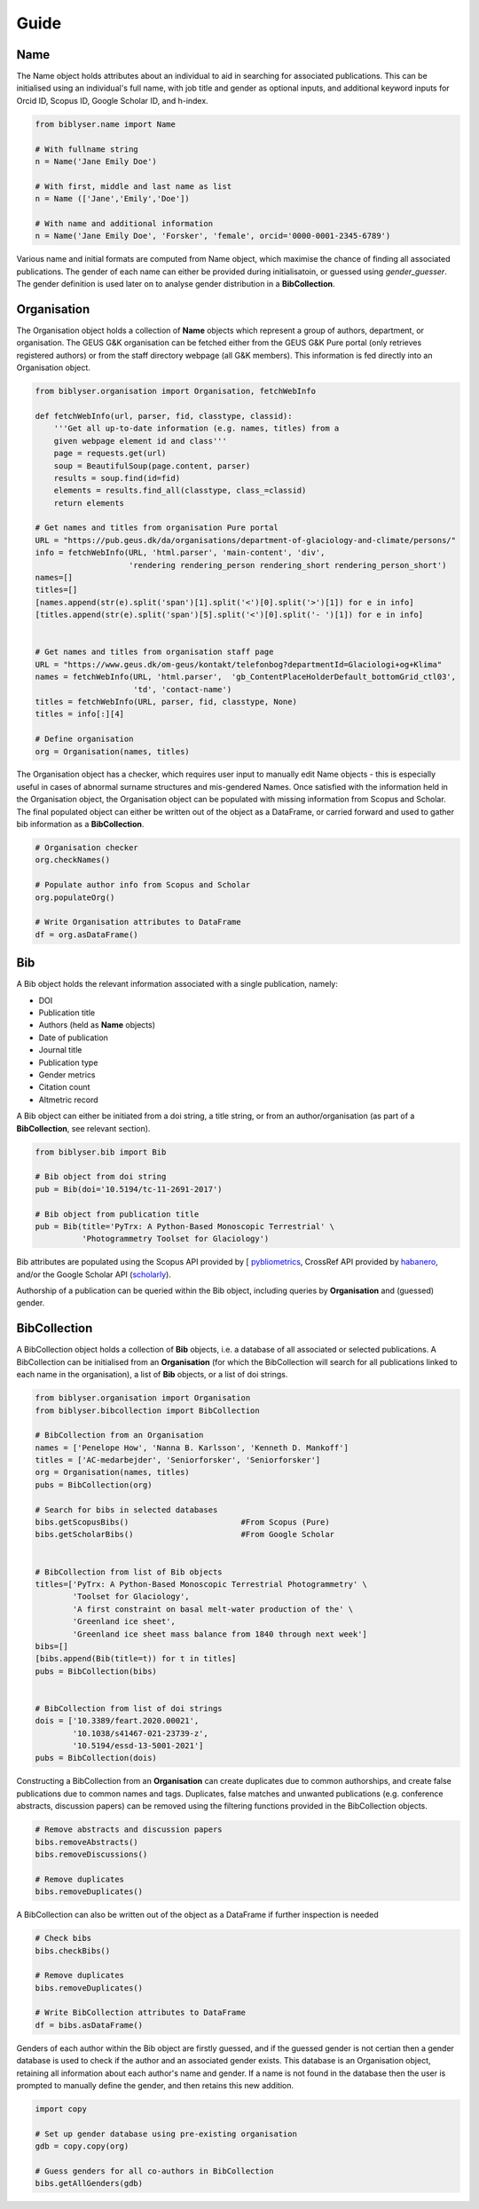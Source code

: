 Guide
=====

Name
----

The Name object holds attributes about an individual to aid in searching for associated publications. This can be initialised using an individual's full name, with job title and gender as optional inputs, and additional keyword inputs for Orcid ID, Scopus ID, Google Scholar ID, and h-index. 
   
.. code-block:: python

   from biblyser.name import Name
	
   # With fullname string
   n = Name('Jane Emily Doe')
	
   # With first, middle and last name as list 		
   n = Name (['Jane','Emily','Doe']) 	 
	
   # With name and additional information
   n = Name('Jane Emily Doe', 'Forsker', 'female', orcid='0000-0001-2345-6789') 

Various name and initial formats are computed from Name object, which maximise the chance of finding all associated publications. The gender of each name can either be provided during initialisatoin, or guessed using `gender_guesser`. The gender definition is used later on to analyse gender distribution in a **BibCollection**.


Organisation
------------

The Organisation object holds a collection of **Name** objects which represent a group of authors, department, or organisation. The GEUS G&K organisation can be fetched either from the GEUS G&K Pure portal (only retrieves registered authors) or from the staff directory webpage (all G&K members). This information is fed directly into an Organisation object.

.. code-block:: python

   from biblyser.organisation import Organisation, fetchWebInfo

   def fetchWebInfo(url, parser, fid, classtype, classid):
       '''Get all up-to-date information (e.g. names, titles) from a 
       given webpage element id and class'''
       page = requests.get(url)
       soup = BeautifulSoup(page.content, parser)
       results = soup.find(id=fid)
       elements = results.find_all(classtype, class_=classid)
       return elements
    
   # Get names and titles from organisation Pure portal
   URL = "https://pub.geus.dk/da/organisations/department-of-glaciology-and-climate/persons/"
   info = fetchWebInfo(URL, 'html.parser', 'main-content', 'div', 
                       'rendering rendering_person rendering_short rendering_person_short')
   names=[]
   titles=[]
   [names.append(str(e).split('span')[1].split('<')[0].split('>')[1]) for e in info]
   [titles.append(str(e).split('span')[5].split('<')[0].split('- ')[1]) for e in info]


   # Get names and titles from organisation staff page
   URL = "https://www.geus.dk/om-geus/kontakt/telefonbog?departmentId=Glaciologi+og+Klima"
   names = fetchWebInfo(URL, 'html.parser',  'gb_ContentPlaceHolderDefault_bottomGrid_ctl03', 
                        'td', 'contact-name')
   titles = fetchWebInfo(URL, parser, fid, classtype, None)
   titles = info[:][4]

   # Define organisation
   org = Organisation(names, titles)               

The Organisation object has a checker, which requires user input to manually edit Name objects - this is especially useful in cases of abnormal surname structures and mis-gendered Names. Once satisfied with the information held in the Organisation object, the Organisation object can be populated with missing information from Scopus and Scholar. The final populated object can either be written out of the object as a DataFrame, or carried forward and used to gather bib information as a **BibCollection**.

.. code-block:: python

   # Organisation checker
   org.checkNames()

   # Populate author info from Scopus and Scholar                         
   org.populateOrg()

   # Write Organisation attributes to DataFrame
   df = org.asDataFrame()

Bib
---

A Bib object holds the relevant information associated with a single publication, namely:

+ DOI
+ Publication title
+ Authors (held as **Name** objects)
+ Date of publication
+ Journal title
+ Publication type
+ Gender metrics 
+ Citation count
+ Altmetric record

A Bib object can either be initiated from a doi string, a title string, or from an author/organisation (as part of a **BibCollection**, see relevant section).

.. code-block:: python

   from biblyser.bib import Bib

   # Bib object from doi string
   pub = Bib(doi='10.5194/tc-11-2691-2017') 		

   # Bib object from publication title
   pub = Bib(title='PyTrx: A Python-Based Monoscopic Terrestrial' \
             'Photogrammetry Toolset for Glaciology')

Bib attributes are populated using the Scopus API provided by [
`pybliometrics <https://pybliometrics.readthedocs.io/en/stable/>`_, CrossRef API provided by `habanero <https://habanero.readthedocs.io/en/latest/index.html>`_, and/or the Google Scholar API (`scholarly <https://scholarly.readthedocs.io/en/stable/quickstart.html>`_).

Authorship of a publication can be queried within the Bib object, including queries by **Organisation** and (guessed) gender.


BibCollection
-------------

A BibCollection object holds a collection of **Bib** objects, i.e. a database of all associated or selected publications. A BibCollection can be initialised from an **Organisation** (for which the BibCollection will search for all publications linked to each name in the organisation), a list of **Bib** objects, or a list of doi strings.

.. code-block:: python

   from biblyser.organisation import Organisation
   from biblyser.bibcollection import BibCollection

   # BibCollection from an Organisation
   names = ['Penelope How', 'Nanna B. Karlsson', 'Kenneth D. Mankoff']
   titles = ['AC-medarbejder', 'Seniorforsker', 'Seniorforsker']
   org = Organisation(names, titles)
   pubs = BibCollection(org)

   # Search for bibs in selected databases
   bibs.getScopusBibs()                        #From Scopus (Pure)
   bibs.getScholarBibs()                       #From Google Scholar


   # BibCollection from list of Bib objects
   titles=['PyTrx: A Python-Based Monoscopic Terrestrial Photogrammetry' \
	   'Toolset for Glaciology', 
	   'A first constraint on basal melt-water production of the' \
	   'Greenland ice sheet', 
	   'Greenland ice sheet mass balance from 1840 through next week']
   bibs=[]
   [bibs.append(Bib(title=t)) for t in titles]
   pubs = BibCollection(bibs)


   # BibCollection from list of doi strings
   dois = ['10.3389/feart.2020.00021',
    	   '10.1038/s41467-021-23739-z', 
	   '10.5194/essd-13-5001-2021']
   pubs = BibCollection(dois)

Constructing a BibCollection from an **Organisation** can create duplicates due to common authorships, and create false publications due to common names and tags. Duplicates, false matches and unwanted publications (e.g. conference abstracts, discussion papers) can be removed using the filtering functions provided in the BibCollection objects. 

.. code-block:: python

   # Remove abstracts and discussion papers
   bibs.removeAbstracts()                          
   bibs.removeDiscussions()                       

   # Remove duplicates
   bibs.removeDuplicates()                         

A BibCollection can also be written out of the object as a DataFrame if further inspection is needed

.. code-block:: python

   # Check bibs
   bibs.checkBibs()

   # Remove duplicates
   bibs.removeDuplicates()

   # Write BibCollection attributes to DataFrame
   df = bibs.asDataFrame()

Genders of each author within the Bib object are firstly guessed, and if the guessed gender is not certian then a gender database is used to check if the author and an associated gender exists. This database is an Organisation object, retaining all information about each author's name and gender. If a name is not found in the database then the user is prompted to manually define the gender, and then retains this new addition. 

.. code-block:: python

   import copy

   # Set up gender database using pre-existing organisation
   gdb = copy.copy(org)

   # Guess genders for all co-authors in BibCollection
   bibs.getAllGenders(gdb)
